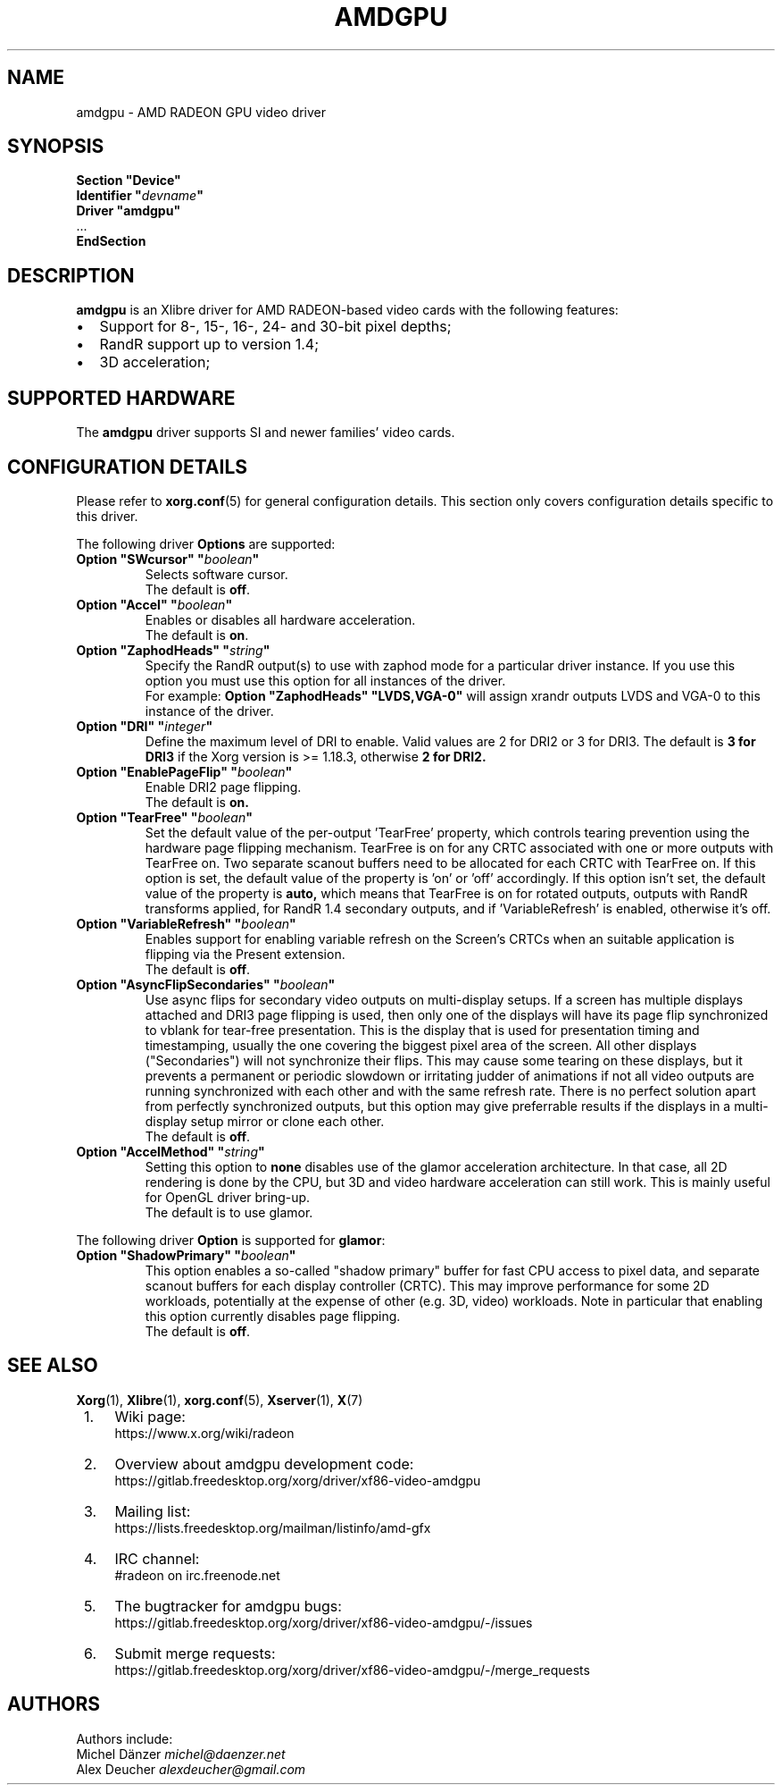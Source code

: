 .ds q \N'34'
.TH AMDGPU 4 2023-09-07 __vendorversion__
.SH NAME
amdgpu \- AMD RADEON GPU video driver
.SH SYNOPSIS
.nf
.B "Section \*qDevice\*q"
.BI "  Identifier \*q"  devname \*q
.B  "  Driver \*qamdgpu\*q"
\ \ ...
.B EndSection
.fi
.SH DESCRIPTION
.B amdgpu
is an Xlibre driver for AMD RADEON-based video cards with the
following features:
.PP
.PD 0
.TP 2
\(bu
Support for 8-, 15-, 16-, 24- and 30-bit pixel depths;
.TP
\(bu
RandR support up to version 1.4;
.TP
\(bu
3D acceleration;
.PD
.SH SUPPORTED HARDWARE
The
.B amdgpu
driver supports SI and newer families' video cards.
.PD
.SH CONFIGURATION DETAILS
Please refer to
.BR xorg.conf (5)
for general configuration details.
This section only covers configuration details specific to this driver.
.PP
The following driver
.B Options
are supported:
.TP
.BI "Option \*qSWcursor\*q \*q" boolean \*q
Selects software cursor.
.br
The default is
.BR off .
.TP
.BI "Option \*qAccel\*q \*q" boolean \*q
Enables or disables all hardware acceleration.
.br
The default is
.BR on .
.TP
.BI "Option \*qZaphodHeads\*q \*q" string \*q
Specify the RandR output(s) to use with zaphod mode for a particular driver
instance.
If you use this option you must use this option for all instances of the driver.
.br
For example:
.B
Option \*qZaphodHeads\*q \*qLVDS,VGA-0\*q
will assign xrandr outputs LVDS and VGA-0 to this instance of the driver.
.TP
.BI "Option \*qDRI\*q \*q" integer \*q
Define the maximum level of DRI to enable.
Valid values are 2 for DRI2 or 3 for DRI3.
The default is
.B 3 for DRI3
if the Xorg version is >= 1.18.3, otherwise
.B 2 for DRI2.
.TP
.BI "Option \*qEnablePageFlip\*q \*q" boolean \*q
Enable DRI2 page flipping.
.br
The default is
.B on.
.TP
.BI "Option \*qTearFree\*q \*q" boolean \*q
Set the default value of the per-output 'TearFree' property, which controls
tearing prevention using the hardware page flipping mechanism.
TearFree is on for any CRTC associated with one or more outputs with TearFree on.
Two separate scanout buffers need to be allocated for each CRTC with TearFree on.
If this option is set, the default value of the property is 'on' or 'off'
accordingly.
If this option isn't set, the default value of the property is
.B auto,
which means that TearFree is on for rotated outputs, outputs with RandR
transforms applied, for RandR 1.4 secondary outputs, and if 'VariableRefresh'
is enabled, otherwise it's off.
.TP
.BI "Option \*qVariableRefresh\*q \*q" boolean \*q
Enables support for enabling variable refresh on the Screen's CRTCs
when an suitable application is flipping via the Present extension.
.br
The default is
.BR off .
.TP
.BI "Option \*qAsyncFlipSecondaries\*q \*q" boolean \*q
Use async flips for secondary video outputs on multi-display setups.
If a screen has multiple displays attached and DRI3 page flipping is used,
then only one of the displays will have its page flip synchronized to vblank
for tear-free presentation.
This is the display that is used for presentation timing and timestamping,
usually the one covering the biggest pixel area of the screen.
All other displays ("Secondaries") will not synchronize their flips.
This may cause some tearing on these displays, but it prevents a permanent or
periodic slowdown or irritating judder of animations if not all video outputs
are running synchronized with each other and with the same refresh rate.
There is no perfect solution apart from perfectly synchronized outputs,
but this option may give preferrable results if the displays in a
multi-display setup mirror or clone each other.
.br
The default is
.BR off .
.TP
.BI "Option \*qAccelMethod\*q \*q" string \*q
Setting this option to
.B none
disables use of the glamor acceleration architecture.
In that case, all 2D rendering is done by the CPU,
but 3D and video hardware acceleration can still work.
This is mainly useful for OpenGL driver bring-up.
.br
The default is to use glamor.
.PP
The following driver
.B Option
is supported for
.BR glamor :
.TP
.BI "Option \*qShadowPrimary\*q \*q" boolean \*q
This option enables a so-called "shadow primary" buffer for fast CPU access to
pixel data, and separate scanout buffers for each display controller (CRTC).
This may improve performance for some 2D workloads, potentially at the expense
of other (e.g. 3D, video) workloads.
Note in particular that enabling this option currently disables page flipping.
.br
The default is
.BR off .
.SH SEE ALSO
.BR Xorg (1),
.BR Xlibre (1),
.BR xorg.conf (5),
.BR Xserver (1),
.BR X (7)
.IP " 1." 4
Wiki page:
.RS 4
https://www.x.org/wiki/radeon
.RE
.IP " 2." 4
Overview about amdgpu development code:
.RS 4
https://gitlab.freedesktop.org/xorg/driver/xf86-video-amdgpu
.RE
.IP " 3." 4
Mailing list:
.RS 4
https://lists.freedesktop.org/mailman/listinfo/amd-gfx
.RE
.IP " 4." 4
IRC channel:
.RS 4
#radeon on irc.freenode.net
.RE
.IP " 5." 4
The bugtracker for amdgpu bugs:
.RS 4
https://gitlab.freedesktop.org/xorg/driver/xf86-video-amdgpu/-/issues
.RE
.IP " 6." 4
Submit merge requests:
.RS 4
https://gitlab.freedesktop.org/xorg/driver/xf86-video-amdgpu/-/merge_requests
.RE
.SH AUTHORS
.nf
Authors include:
Michel D\(:anzer            \fImichel@daenzer.net\fP
Alex Deucher             \fIalexdeucher@gmail.com\fP
